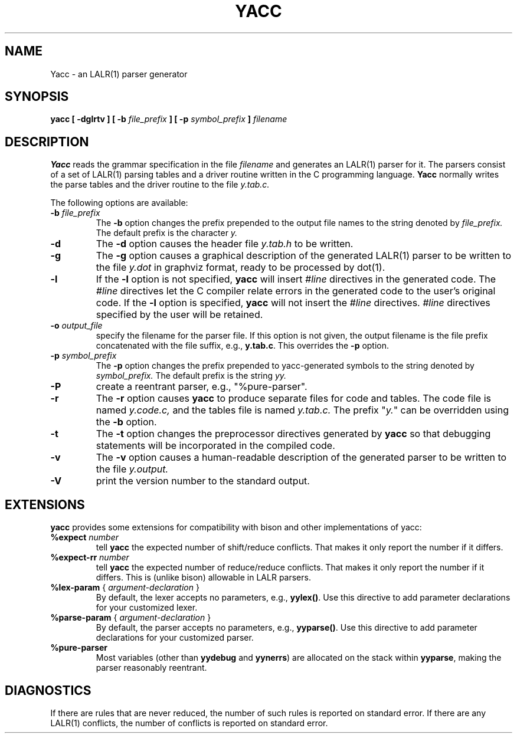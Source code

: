 .\" $Id: yacc.1,v 1.11 2010/11/26 16:27:11 tom Exp $
.\"
.\" .TH YACC 1 "July\ 15,\ 1990"
.\" .UC 6
.TH YACC 1 "November 26, 2010" "Berkeley Yacc" "User Commands"
.SH NAME
Yacc \- an LALR(1) parser generator
.SH SYNOPSIS
.B yacc [ -dglrtv ] [ \-b
.I file_prefix
.B ] [ \-p
.I symbol_prefix
.B ]
.I filename
.SH DESCRIPTION
.B Yacc
reads the grammar specification in the file
.I filename
and generates an LALR(1) parser for it.
The parsers consist of a set of LALR(1) parsing tables and a driver routine
written in the C programming language.
.B Yacc
normally writes the parse tables and the driver routine to the file
.IR y.tab.c.
.PP
The following options are available:
.TP
\fB\-b \fP\fIfile_prefix\fR
The
.B \-b
option changes the prefix prepended to the output file names to
the string denoted by
.IR file_prefix.
The default prefix is the character
.IR y.
.TP
.B \-d
The \fB-d\fR option causes the header file
.IR y.tab.h
to be written.
.TP
.B \-g
The
.B \-g
option causes a graphical description of the generated LALR(1) parser to
be written to the file
.IR y.dot
in graphviz format, ready to be processed by dot(1).
.TP
.B \-l
If the
.B \-l
option is not specified,
.B yacc
will insert \fI#line\fP directives in the generated code.
The \fI#line\fP directives let the C compiler relate errors in the
generated code to the user's original code.
If the \fB-l\fR option is specified,
.B yacc
will not insert the \fI#line\fP directives.
\&\fI#line\fP directives specified by the user will be retained.
.TP
\fB\-o \fP\fIoutput_file\fR
specify the filename for the parser file.
If this option is not given, the output filename is
the file prefix concatenated with the file suffix, e.g., \fBy.tab.c\fP.
This overrides the \fB-p\fP option.
.TP
\fB\-p \fP\fIsymbol_prefix\fR
The
.B \-p
option changes the prefix prepended to yacc-generated symbols to
the string denoted by
.IR symbol_prefix.
The default prefix is the string
.IR yy.
.TP
.B \-P
create a reentrant parser, e.g., "%pure-parser".
.TP
.B \-r
The
.B \-r
option causes
.B yacc
to produce separate files for code and tables.  The code file
is named
.IR y.code.c,
and the tables file is named
.IR y.tab.c.
The prefix "\fIy.\fP" can be overridden using the \fB\-b\fP option.
.TP
.B \-t
The
.B \-t
option changes the preprocessor directives generated by
.B yacc
so that debugging statements will be incorporated in the compiled code.
.TP
.B \-v
The
.B \-v
option causes a human-readable description of the generated parser to
be written to the file
.IR y.output.
.TP
.B \-V
print the version number to the standard output.
.SH EXTENSIONS
.B yacc
provides some extensions for compatibility with bison and other implementations
of yacc:
.TP
\fB %expect\fP \fInumber\fP
tell \fByacc\fP the expected number of shift/reduce conflicts.
That makes it only report the number if it differs.
.TP
\fB %expect-rr\fP \fInumber\fP
tell \fByacc\fP the expected number of reduce/reduce conflicts.
That makes it only report the number if it differs.
This is (unlike bison) allowable in LALR parsers.
.TP
\fB %lex-param\fP { \fIargument-declaration\fP }
By default, the lexer accepts no parameters, e.g., \fByylex()\fP.
Use this directive to add parameter declarations for your customized lexer.
.TP
\fB %parse-param\fP { \fIargument-declaration\fP }
By default, the parser accepts no parameters, e.g., \fByyparse()\fP. 
Use this directive to add parameter declarations for your customized parser.
.TP
\fB %pure-parser\fP
Most variables (other than \fByydebug\fP and \fByynerrs\fP) are
allocated on the stack within \fByyparse\fP, making the parser reasonably
reentrant.
.
.SH DIAGNOSTICS
If there are rules that are never reduced, the number of such rules is
reported on standard error.
If there are any LALR(1) conflicts, the number of conflicts is reported
on standard error.
